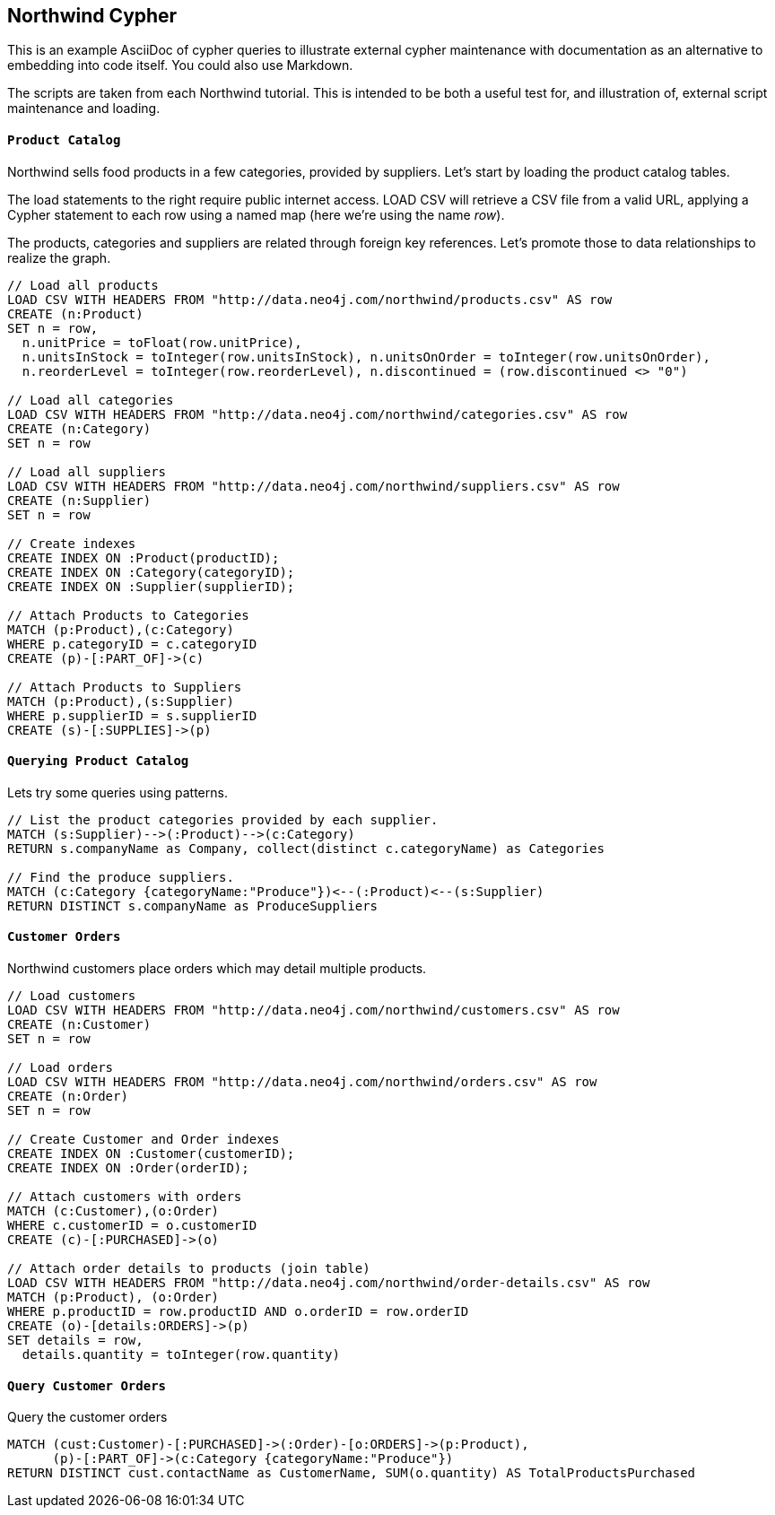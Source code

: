 == Northwind Cypher ==

This is an example AsciiDoc of cypher queries to illustrate
external cypher maintenance with documentation as an alternative
to embedding into code itself.  You could also use Markdown.

The scripts are taken from each Northwind tutorial.
This is intended to be both a useful test for, and illustration of,
external script maintenance and loading.


==== `Product Catalog` ====

Northwind sells food products in a few categories, provided by suppliers.
Let's start by loading the product catalog tables.

The load statements to the right require public internet access.
LOAD CSV will retrieve a CSV file from a valid URL, applying a Cypher statement
to each row using a named map (here we're using the name _row_).

The products, categories and suppliers are related through foreign key references.
Let's promote those to data relationships to realize the graph.

```
// Load all products
LOAD CSV WITH HEADERS FROM "http://data.neo4j.com/northwind/products.csv" AS row
CREATE (n:Product)
SET n = row,
  n.unitPrice = toFloat(row.unitPrice),
  n.unitsInStock = toInteger(row.unitsInStock), n.unitsOnOrder = toInteger(row.unitsOnOrder),
  n.reorderLevel = toInteger(row.reorderLevel), n.discontinued = (row.discontinued <> "0")

// Load all categories
LOAD CSV WITH HEADERS FROM "http://data.neo4j.com/northwind/categories.csv" AS row
CREATE (n:Category)
SET n = row

// Load all suppliers
LOAD CSV WITH HEADERS FROM "http://data.neo4j.com/northwind/suppliers.csv" AS row
CREATE (n:Supplier)
SET n = row

// Create indexes
CREATE INDEX ON :Product(productID);
CREATE INDEX ON :Category(categoryID);
CREATE INDEX ON :Supplier(supplierID);

// Attach Products to Categories
MATCH (p:Product),(c:Category)
WHERE p.categoryID = c.categoryID
CREATE (p)-[:PART_OF]->(c)

// Attach Products to Suppliers
MATCH (p:Product),(s:Supplier)
WHERE p.supplierID = s.supplierID
CREATE (s)-[:SUPPLIES]->(p)
```


==== `Querying Product Catalog` ====

Lets try some queries using patterns.

```
// List the product categories provided by each supplier.
MATCH (s:Supplier)-->(:Product)-->(c:Category)
RETURN s.companyName as Company, collect(distinct c.categoryName) as Categories

// Find the produce suppliers.
MATCH (c:Category {categoryName:"Produce"})<--(:Product)<--(s:Supplier)
RETURN DISTINCT s.companyName as ProduceSuppliers
```


==== `Customer Orders` ====

Northwind customers place orders which may detail multiple products.

```
// Load customers
LOAD CSV WITH HEADERS FROM "http://data.neo4j.com/northwind/customers.csv" AS row
CREATE (n:Customer)
SET n = row

// Load orders
LOAD CSV WITH HEADERS FROM "http://data.neo4j.com/northwind/orders.csv" AS row
CREATE (n:Order)
SET n = row

// Create Customer and Order indexes
CREATE INDEX ON :Customer(customerID);
CREATE INDEX ON :Order(orderID);

// Attach customers with orders
MATCH (c:Customer),(o:Order)
WHERE c.customerID = o.customerID
CREATE (c)-[:PURCHASED]->(o)

// Attach order details to products (join table)
LOAD CSV WITH HEADERS FROM "http://data.neo4j.com/northwind/order-details.csv" AS row
MATCH (p:Product), (o:Order)
WHERE p.productID = row.productID AND o.orderID = row.orderID
CREATE (o)-[details:ORDERS]->(p)
SET details = row,
  details.quantity = toInteger(row.quantity)
```


==== `Query Customer Orders` ====

Query the customer orders

```
MATCH (cust:Customer)-[:PURCHASED]->(:Order)-[o:ORDERS]->(p:Product),
      (p)-[:PART_OF]->(c:Category {categoryName:"Produce"})
RETURN DISTINCT cust.contactName as CustomerName, SUM(o.quantity) AS TotalProductsPurchased
```